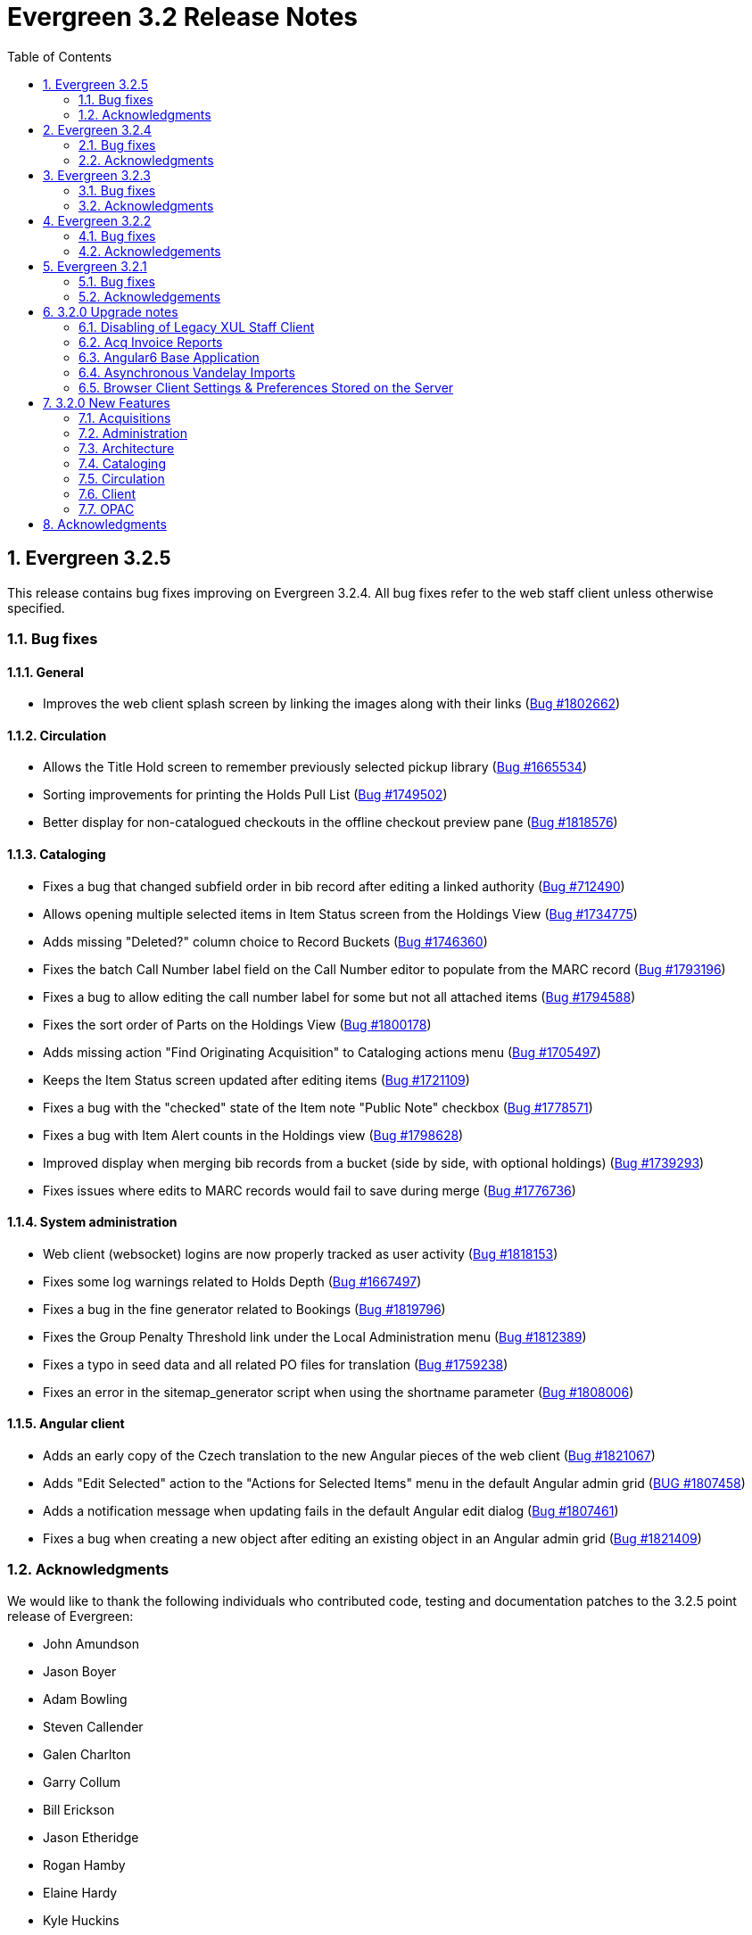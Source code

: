 Evergreen 3.2 Release Notes
===========================
:toc:
:numbered:

Evergreen 3.2.5
---------------

This release contains bug fixes improving on Evergreen 3.2.4.
All bug fixes refer to the web staff client unless otherwise specified.

Bug fixes
~~~~~~~~~

General
^^^^^^^

* Improves the web client splash screen by linking the images along with their links
  (https://bugs.launchpad.net/evergreen/+bug/1802662[Bug #1802662])

Circulation
^^^^^^^^^^^

* Allows the Title Hold screen to remember previously selected pickup library
  (https://bugs.launchpad.net/evergreen/+bug/1665534[Bug #1665534])
* Sorting improvements for printing the Holds Pull List
  (https://bugs.launchpad.net/evergreen/+bug/1749502[Bug #1749502])
* Better display for non-catalogued checkouts in the offline checkout preview
  pane (https://bugs.launchpad.net/evergreen/+bug/1818576[Bug #1818576])

Cataloging
^^^^^^^^^^

* Fixes a bug that changed subfield order in bib record after editing a linked
  authority (https://bugs.launchpad.net/evergreen/+bug/712490[Bug #712490])
* Allows opening multiple selected items in Item Status screen from the Holdings
  View (https://bugs.launchpad.net/evergreen/+bug/1734775[Bug #1734775])
* Adds missing "Deleted?" column choice to Record Buckets
  (https://bugs.launchpad.net/evergreen/+bug/1746360[Bug #1746360])
* Fixes the batch Call Number label field on the Call Number editor to populate
  from the MARC record (https://bugs.launchpad.net/evergreen/+bug/1793196[Bug
  #1793196])
* Fixes a bug to allow editing the call number label for some but not all
  attached items (https://bugs.launchpad.net/evergreen/+bug/1794588[Bug
  #1794588])
* Fixes the sort order of Parts on the Holdings View
  (https://bugs.launchpad.net/evergreen/+bug/1800178[Bug #1800178])
* Adds missing action "Find Originating Acquisition" to Cataloging actions menu
  (https://bugs.launchpad.net/evergreen/+bug/1705497[Bug #1705497])
* Keeps the Item Status screen updated after editing items
  (https://bugs.launchpad.net/evergreen/+bug/1721109[Bug #1721109])
* Fixes a bug with the "checked" state of the Item note "Public Note" checkbox
  (https://bugs.launchpad.net/evergreen/+bug/1778571[Bug #1778571])
* Fixes a bug with Item Alert counts in the Holdings view
  (https://bugs.launchpad.net/evergreen/+bug/1798628[Bug #1798628])
* Improved display when merging bib records from a bucket (side by side, with
  optional holdings) (https://bugs.launchpad.net/evergreen/+bug/1739293[Bug
  #1739293])
* Fixes issues where edits to MARC records would fail to save during merge
  (https://bugs.launchpad.net/evergreen/+bug/1776736[Bug #1776736])

System administration
^^^^^^^^^^^^^^^^^^^^^

* Web client (websocket) logins are now properly tracked as user activity
  (https://bugs.launchpad.net/evergreen/+bug/1818153[Bug #1818153])
* Fixes some log warnings related to Holds Depth
  (https://bugs.launchpad.net/evergreen/+bug/1667497[Bug #1667497])
* Fixes a bug in the fine generator related to Bookings
  (https://bugs.launchpad.net/evergreen/+bug/1819796[Bug #1819796])
* Fixes the Group Penalty Threshold link under the Local Administration menu
  (https://bugs.launchpad.net/evergreen/+bug/1812389[Bug #1812389])
* Fixes a typo in seed data and all related PO files for translation
  (https://bugs.launchpad.net/evergreen/+bug/1759238[Bug #1759238])
* Fixes an error in the sitemap_generator script when using the shortname
  parameter (https://bugs.launchpad.net/evergreen/+bug/1808006[Bug #1808006])

Angular client
^^^^^^^^^^^^^^

* Adds an early copy of the Czech translation to the new Angular pieces of the
  web client (https://bugs.launchpad.net/evergreen/+bug/1821067[Bug #1821067])
* Adds "Edit Selected" action to the "Actions for Selected Items" menu in the
  default Angular admin grid
  (https://bugs.launchpad.net/evergreen/+bug/1807458[BUG #1807458])
* Adds a notification message when updating fails in the default Angular edit
  dialog (https://bugs.launchpad.net/evergreen/+bug/1807461[Bug #1807461])
* Fixes a bug when creating a new object after editing an existing object in an
  Angular admin grid (https://bugs.launchpad.net/evergreen/+bug/1821409[Bug
#1821409])


Acknowledgments
~~~~~~~~~~~~~~~
We would like to thank the following individuals who contributed code,
testing and documentation patches to the 3.2.5 point release of
Evergreen:

* John Amundson
* Jason Boyer
* Adam Bowling
* Steven Callender
* Galen Charlton
* Garry Collum
* Bill Erickson
* Jason Etheridge
* Rogan Hamby
* Elaine Hardy
* Kyle Huckins
* Sam Link
* Tiffany Little
* Terran McCanna
* Michele Morgan
* Geoff Sams
* Jane Sandberg
* Janet Schrader
* Chris Sharp
* Ben Shum
* Remington Steed
* Jason Stephenson
* Josh Stompro
* Dan Wells


Evergreen 3.2.4
---------------

This release contains bug fixes improving on Evergreen 3.2.3.
All bug fixes refer to the web staff client unless otherwise specified.

Bug fixes
~~~~~~~~~

Accessibility
^^^^^^^^^^^^^

* Adds appropriate alt text to the Evergreen splash page (https://bugs.launchpad.net/evergreen/+bug/1802594[Bug #1802594])
* The public catalog search box now only autofocuses when searching is the main purpose of the page (https://bugs.launchpad.net/evergreen/+bug/1796225[Bug #1796225])

Acquisitions
^^^^^^^^^^^^

* Fixes an issue that prevented purchase orders to not open in a new tab (https://bugs.launchpad.net/evergreen/+bug/1813290[Bug #1813290])

Circulation
^^^^^^^^^^^

* The Billing History grids now save their configuration in the database (https://bugs.launchpad.net/evergreen/+bug/1806709[Bug #1806709])

Cataloging
^^^^^^^^^^

* Catalogers can now set the Bib Source in the Z39.50 Overlay and Import interfaces (https://bugs.launchpad.net/evergreen/+bug/1727345[Bug #1727345])
* Fixes an issue where publishers display in the publication date column in copy buckets (https://bugs.launchpad.net/evergreen/+bug/1812698[Bug #1812698])
* Electronic reources no longer display a call number called _##URI##_ in the Volume Editor (https://bugs.launchpad.net/evergreen/+bug/1752665[Bug #1752665])
* Spine/pocket label templates can now include circulation library and owning library (https://bugs.launchpad.net/evergreen/+bug/1726568[Bug #1726568])


Reports
^^^^^^^

* Fixes an issue where external documentation links can open in the reports module (https://bugs.launchpad.net/evergreen/+bug/1784893[Bug #1784893])
* Fixes an issue where publishers display as a publication date in reports (https://bugs.launchpad.net/evergreen/+bug/1812698[Bug #1812698])

Search
^^^^^^

* Staff users can now set their prefered default Advanced Search pane (https://bugs.launchpad.net/evergreen/+bug/1799963[Bug #1799963])
* The public catalog search box now only autofocuses when searching is the main purpose of the page (https://bugs.launchpad.net/evergreen/+bug/1796225[Bug #1796225])

System administration
^^^^^^^^^^^^^^^^^^^^^

* The _DELETE_COPY_ALERT_ permission no longer needs to be granted on the consortium level (https://bugs.launchpad.net/evergreen/+bug/1783421[Bug #1783421])

Angular client
^^^^^^^^^^^^^^

* The angular client now uses Angular 7 (https://bugs.launchpad.net/evergreen/+bug/1801984[Bug #1801984])
* The angular client grid actions can now be disabled depending on the criteria of which rows are selected (https://bugs.launchpad.net/evergreen/+bug/1808268[Bug #1808268])
* Angular client pages now display their own titles in the browser tab, rather than _AngEG_ (https://bugs.launchpad.net/evergreen/+bug/1813647[Bug #1813647])


Acknowledgments
~~~~~~~~~~~~~~~
We would like to thank the following individuals who contributed code,
tests and documentation patches to the 3.2.4 point release of
Evergreen:

* John Amundson
* Jason Boyer
* Galen Charlton
* Jeff Davis
* James Fournie
* Angela Kilsdonk
* Sam Link
* Tiffany Little
* Terran McCanna
* Michele Morgan
* Mike Rylander
* Jane Sandberg
* Chris Sharp
* Jason Stephenson
* Ben Shum
* Cesar Velez
* Dan Wells

Evergreen 3.2.3
----------------
This release contains bug fixes improving on Evergreen 3.2.3.
All bug fixes refer to the staff client unless otherwise specified.

Bug fixes
~~~~~~~~~

General
^^^^^^^

* Hatch is now deprecated for local data storage.  Hatch is
still recommended for printing in certain situations.

Acquisitions
^^^^^^^^^^^^

* The new `edi_order_pusher.pl` now only pushes purchase orders
with a state of "on-order", to prevent older purchase orders
from being unintentionally pushed to vendors.

Cataloging
^^^^^^^^^^

* The Z39.50 and record bucket interfaces now open relevant 
catalog records in new tabs.
* Fixes a bug that prevented batch importing authority records.
* The template dropdown in the holdings editor now provides more
space to accommodate longer template names.
* The drop-down of copy tag types in the Manage Copy Tags dialog
now includes the owning library of the copy tag type.

Circulation
^^^^^^^^^^^

* Fixes an issue with recalling checked-out materials.
* Added several missing columns to the patron bills grid.
* Corrected the display of the Bill Type column in the patron bills grid.
* Clarified the names of the "Billing Location" and "Grocery Billing
Location" columns in the patron bills grid.
* The Bill Full Details grid now includes a billing location column
for both circulation and grocery bills, as well as the owning library for
circulation bills.
* The Billing History transactions grid now remembers any changes that
users make to the column settings.
* Fixes an issue with printing multiple copies of bills.
* Fixes an issue with saving self-registered patron accounts.
* Staff can now delete self-registered patron accounts.

System administration
^^^^^^^^^^^^^^^^^^^^^

* Fixes the marc_stream_importer to be compatible with Vandelay session
tracking.
* Includes an accessibility improvement for the Acquisitions
Administration interfaces.


Acknowledgments
~~~~~~~~~~~~~~~
We would like to thank the following individuals who contributed code,
tests and documentation patches to the 3.2.3 point release of
Evergreen:

* John Amundson
* Jason Boyer
* Andrea Buntz Neiman
* Jeff Davis
* Bill Erickson
* Kyle Huckins
* Angela Kilsdonk
* Katie G. Martin
* Terran McCanna
* Mike Rylander
* Jane Sandberg
* Janet Schrader
* Chris Sharp
* Remington Steed
* Jason Stephenson
* Cesar Velez


Evergreen 3.2.2
----------------
This release contains bug fixes improving on Evergreen 3.2.1.
All bug fixes refer to the web staff client unless otherwise specified.

Bug fixes
~~~~~~~~~

General
^^^^^^^

* Fixes a bug that blocked logging in from mobile browsers
* Fixes a readability issue with mobile menus
* Fixes performance issue related to grid tooltips.
* Fixes an issue that caused some grid columns to appear
empty.

Cataloging
^^^^^^^^^^

* Improves the functionality of setting a default tab of a bib record
* The web client now remembers the most recently selected copy template
* Adds help tips to Print Item Labels Settings tab
* If you add or edit copies and/or volumes from the Holdings View tab,
the view now automatically refreshes to show your changes.
* Provides an upgrade to MODS 3.3 for older Evergreen installations.
* Improves usability of Z39.50 MARC View.


Circulation
^^^^^^^^^^^

* Fixes a daylight savings time-related circulation bug.
* Fixes a bug that caused deleted items to show up on the holds shelf.
* Staff can now place multiple email addresses into the patron registration/
edit form, depending on the value of the `ui.patron.edit.au.email.regex`
library setting.
* Fixes an issue with the offline circulation module.
* When merging two users, the non-lead account is now completely purged from
the database, rather than simply being marked as deleted.
* Fixes a bug which prevented the canceling of holds from the title
record.

Public catalog
^^^^^^^^^^^^^^

* Removes incorrect copy counts from metarecord search results pages
* Electronic resources now display in the browse interfaces
* Restores ability to request password resets

System administration
^^^^^^^^^^^^^^^^^^^^^

* The example Apache 2.4 configuration now enables remoteip.
* Improves syntax in the fm_idl file.


Acknowledgements
~~~~~~~~~~~~~~~~
We would like to thank the following individuals who contributed code,
tests and documentation patches to the 3.2.2 point release of
Evergreen:

* Jason Boyer
* Galen Charlton
* Garry Collum
* Bill Erickson
* Rogan Hamby
* Rosie Le Faive
* Jeanette Lundgren
* Kathy Lussier
* Michele Morgan
* Mike Rylander
* Jane Sandberg
* Janet Schrader
* Chris Sharp
* Ben Shum
* Remington Steed
* Jason Stephenson
* Cesar Velez
* Dan Wells

Evergreen 3.2.1
----------------
This release contains bug fixes improving on Evergreen 3.2.0.

Bug fixes
~~~~~~~~~

* Adds several columns to the items out grid.
* Adds the ability to copy patron addresses to the clipboard.
* Fixes several issues with adding new items and call numbers.
* Adds links to catalog records from the query and pending tabs of the Record Buckets interface.
* Corrects the date format used in several bucket interfaces.
* Adds a loading spinner to interfaces that are embedded in the web staff client via iframe
(such as the catalog).
* The new Angular 6 interfaces now use the correct favicon.

Acknowledgements
~~~~~~~~~~~~~~~~
We would like to thank the following individuals who contributed code,
tests and documentation patches to the 3.2.1 point release of
Evergreen:

* John Amundson
* a. bellenir
* Jason Boyer
* Galen Charlton
* Garry Collum
* Dawn Dale
* Bill Erickson
* Kathy Lussier
* Mike Rylander
* Jane Sandberg
* Jason Stephenson
* Cesar Velez
* Dan Wells


3.2.0 Upgrade notes
-------------------

Disabling of Legacy XUL Staff Client
~~~~~~~~~~~~~~~~~~~~~~~~~~~~~~~~~~~~
The legacy XUL staff client is no longer supported in Evergreen
3.2.x and the server-side installation no longer supports a
direct connection by a version XUL client by default.  *All
users of Evergreen 3.2.x are strongly urged to complete their
switch to the web staff client as part of upgrading to 3.2.x.*

Evergreen administrators who for some reason continue to wish
to deploy the XUL staff client can do so at their risk by
supplying `STAFF_CLIENT_STAMP_ID` during the `make install` step
and using `make_release` to create installers for the staff client.
However, no community support will be provided for the XUL client.



Acq Invoice Reports
~~~~~~~~~~~~~~~~~~~

Existing Acquisitions report templates that reference the invoice 'complete'
field should be modified to check whether the new close_date field is NOT NULL
instead.

At deploy time, all invoices with a 'complete' value of TRUE will have their
'close_date' field set to NOW.  A value is required, since this field is
now the source of whether an invoice is open or closed.

However, no values will be applied to the closed_by field for already closed
invoices.


Angular6 Base Application
~~~~~~~~~~~~~~~~~~~~~~~~~

System Admin Upgrade Notes
^^^^^^^^^^^^^^^^^^^^^^^^^^

Like the AngularJS application, Evergreen releases will come with all
web browser staff client code pre-compiled.  Admins only need to add an
Apache configuration change.

Add the following stanza to /etc/apache2/eg_vhost.conf.

[source,conf]
--------------------------------------------------------------------------
RewriteCond %{REQUEST_URI}  ^/eg2/
RewriteCond %{REQUEST_URI}  !^/eg2/([a-z]{2}-[A-Z]{2})/
RewriteRule ^/eg2/(.*) https://%{HTTP_HOST}/eg2/en-US/$1 [R=307,L]

<Directory "/openils/var/web/eg2/en-US">
    FallbackResource /eg2/en-US/index.html
</Directory>
--------------------------------------------------------------------------

For multi-locale sites, see the bottom section of
Open-ILS/examples/apache[_24]/eg_vhost.conf.in for a sample fr-CA
configuration.  The section starts with "/eg2/ client setup and locale
configuration"

Developer Upgrade Notes
^^^^^^^^^^^^^^^^^^^^^^^

Developers building Angular code on existing installations need to update
their version of NodeJS by re-running the -developer prereqs installer.

[source,sh]
--------------------------------------------------------------------------
sudo make -f Open-ILS/src/extras/Makefile.install <osname>-developer
--------------------------------------------------------------------------


Asynchronous Vandelay Imports
~~~~~~~~~~~~~~~~~~~~~~~~~~~~~

Users of NGINX as a reverse proxy may need to set a suitable
`client_max_body_size` value in the NGINX configuration so that large
MARC record uploads are not truncated. Note that this would have
always been necessary, but since this feature allows larger files
to be more reliably queued and imported, the need to set `client_max_body_size`
became more apparent.


Browser Client Settings & Preferences Stored on the Server
~~~~~~~~~~~~~~~~~~~~~~~~~~~~~~~~~~~~~~~~~~~~~~~~~~~~~~~~~~

A new permission APPLY_WORKSTATION_SETTING has been added to control who
may apply values to workstation settings.  Use something like the following
to apply the permission to all staff accounts (mileage may vary):

[source,sh]
--------------------------------------------------------------------------
INSERT INTO permission.grp_perm_map (grp, perm, depth)
VALUES (
    (SELECT id FROM permission.grp_tree WHERE name = 'Staff'), -- name may vary
    (SELECT id FROM permission.perm_list WHERE code =
'APPLY_WORKSTATION_SETTING'),
    0 -- or 1, 2, etc.
);
--------------------------------------------------------------------------

Workstation setting types matching values previously stored in the browser
(via localStorage or Hatch) are created as part of this feature.  During
upgrade, admins should consider whether any of these new setting types
should be transferred to user and/or org unit settings instead.  Setting
type changes can be made at any time, but when a setting type is deleted
all of its data is deleted, so a change in type means re-applying the
settings in the browser client.

Values stored in the browser will automatically migrate to server settings
as each setting is accessed in the browser client.  Once migrated, the
in-browser copies are deleted.

If a setting type does not exist where the browser expects one, the
value is stored in-browser instead and a warning is issued in the console.




3.2.0 New Features
------------------


Acquisitions
~~~~~~~~~~~~

Auto-Cancel Line items When All Copies Are Canceled
^^^^^^^^^^^^^^^^^^^^^^^^^^^^^^^^^^^^^^^^^^^^^^^^^^^
When a copy (line item detail) is canceled through the Acquisitions interface, 
the parent line item is also canceled if all copies for that line item are also 
canceled.  The cancel reason given will come from:

. The cancel reason for the just-canceled copy if it's a Keep Debits true 
cancel reason.
. The cancel reason from any other copy on the lineitem that has a Keep 
Debits true cancel reason.
. The cancel reason for the just-canceled copy if no copies have a Keep
Debits true cancel reason.


Invoice Closed Date and Closed By Fields
^^^^^^^^^^^^^^^^^^^^^^^^^^^^^^^^^^^^^^^^
Acquisitions invoices have 2 new fields:

* Close Date -- This is set to the time when the ACQ user clicks the "Close"
  button in the invoice interface.
  ** This field 'replaces' the existing 'complete' field.  An invoice is
     considered complete if a close date value is set.
* Closed By -- This is set to the logged in staff user who performs the 
  "Close" action.

As with the now-defunct 'complete' field, but new fields are cleared in the 
event an invoice is reopened.

These new fields are visible in the invoice interface under the 
'Show Details' action for closed invoices.

Upgrading Invoice Reports
+++++++++++++++++++++++++

Existing report templates that reference the invoice 'complete' field 
should be modified to check whether the new close_date field is NOT NULL
instead.

Other Upgrade Considerations
++++++++++++++++++++++++++++

At deploy time, all invoices with a 'complete' value of TRUE will have their
'close_date' field set to NOW.  A value is required, since this field is
now the source of whether an invoice is open or closed.

However, no values will be applied to the closed_by field for already closed
invoices.



Patron Acquisitions Requests
^^^^^^^^^^^^^^^^^^^^^^^^^^^^

The existing interface for staff-mediated patron acquisition requests has been replaced in the web staff client with a re-implementation written in AngularJS, with some minor bug fixes (including access from the Patron interface) and other improvements.



Administration
~~~~~~~~~~~~~~

Hold Targeter Script has been Replaced
^^^^^^^^^^^^^^^^^^^^^^^^^^^^^^^^^^^^^^

The original hold_targeter.pl script has been renamed to
"hold_targeter_legacy.pl", and the new-style hold targeting
script has been renamed to "hold_targeter.pl".  Administrators
will want to change their crontab files to reflect this.

.Previous Syntax
[source,bash]
---------------------------------------------------------------------
-*/15 * * * *   . ~/.bashrc && $EG_BIN_DIR/hold_targeter.pl $SRF_CORE
---------------------------------------------------------------------

.New Syntax
[source,bash]
-----------------------------------------------------------------------------------
-*/15 * * * *   . ~/.bashrc && $EG_BIN_DIR/hold_targeter.pl --osrf-config
$SRF_CORE
-----------------------------------------------------------------------------------

The sample crontab file at `Open-ILS/examples/crontab.example` reflects
this change.



Architecture
~~~~~~~~~~~~

Angular6 Base Application
^^^^^^^^^^^^^^^^^^^^^^^^^
With Evergreen 3.2, we introduce the initial infrastructure for
migrating to a new version of Angular.  The structure of the new code
is quite different from the AngularJS code and it runs as a separate
application which communicates with the AngularJS app via shared storage
and in-page URLs that link back and forth between the two.

For this release, users will only be directed to the new Angular site
when navigating to Administration => Acquisitions Administration.  Once
on this page, some of the admin interfaces will presented as Angular6
interfaces, while others will direct users back to the AngularJS
application.  The Angular6 interfaces are the simpler, grid-based
interfaces.

Acquisitions Admin Angular6 Interfaces
++++++++++++++++++++++++++++++++++++++

 * Cancel Reasons
 * Claim Event Types
 * Claim Policies
 * Claim Policy Actions
 * Claim Types
 * Currency Types
 * EDI Accounts
 * EDI Messages
 * Exchange Rates
 * Fund Tags
 * Invoice Item Types
 * Invoice Payment Method
 * Line Item Alerts
 * Line Item MARC Attribute Definitions

System Admin Upgrade Notes
++++++++++++++++++++++++++

Like the AngularJS application, Evergreen releases will come with all
web browser staff client code pre-compiled.  Admins only need to add an
Apache configuration change.

Add the following stanza to /etc/apache2/eg_vhost.conf.

[source,conf]
--------------------------------------------------------------------------
RewriteCond %{REQUEST_URI}  ^/eg2/
RewriteCond %{REQUEST_URI}  !^/eg2/([a-z]{2}-[A-Z]{2})/
RewriteRule ^/eg2/(.*) https://%{HTTP_HOST}/eg2/en-US/$1 [R=307,L]

<Directory "/openils/var/web/eg2/en-US">                                       
    FallbackResource /eg2/en-US/index.html                                     
</Directory>  
--------------------------------------------------------------------------

For multi-locale sites, see the bottom section of
Open-ILS/examples/apache[_24]/eg_vhost.conf.in for a sample fr-CA
configuration.  The section starts with "/eg2/ client setup and locale
configuration"

Developer Upgrade Notes
+++++++++++++++++++++++

Developers building Angular code on existing installations need to update 
their version of NodeJS by re-running the -developer prereqs installer.

[source,sh]
--------------------------------------------------------------------------
sudo make -f Open-ILS/src/extras/Makefile.install <osname>-developer
--------------------------------------------------------------------------


Cataloging
~~~~~~~~~~

Add UPC to z39.50 search for OCLC and LOC
^^^^^^^^^^^^^^^^^^^^^^^^^^^^^^^^^^^^^^^^^
Add UPC as a search attribute for both OCLC and LOC targets in
z39.50 for cataloging.


Asynchronous Vandelay Imports
^^^^^^^^^^^^^^^^^^^^^^^^^^^^^

Vandelay imports are now monitored from the browser client asynchronously,
meaning the client requests updates from the server instead of waiting for 
the server to respond to the original import request.  This changes allows 
for incremental progress updates in the browser client.

New Database Table
++++++++++++++++++

This adds a new database table vandelay.session_tracker for tracking
in-progress vandelay upload activity.  A new tracker row is added for
each of "upload", "enqueue", and "import" actions, linked for a given
session by the value stored in the "session_key" field.

The table tracks other potentially useful data, like the staff member
and workstation where the action was performed.

Upgrade notes
+++++++++++++
Users of NGINX as a reverse proxy may need to set a suitable
`client_max_body_size` value in the NGINX configuration so that large
MARC record uploads are not truncated. Note that this would have
always been necessary, but since this feature allows larger files
to be more reliably queued and imported, the need to set `client_max_body_size`
became more apparent.




Support for Last Inventory Date
^^^^^^^^^^^^^^^^^^^^^^^^^^^^^^^
Evergreen now provides an option to add an inventory date to items to facilitate
the process of performing inventory in libraries. Staff can add an inventory
date to an item in one of the following ways:
 * From the check in screen, there is now an Update Inventory check in modifier.
When selected, scanned barcodes will have the current date/time added as the
inventory date while the item is checked in.
 * From the Item Status screen, an action is available to add the current 
date/time as the inventory date to selected items.

This new feature will also store the workstation that was used when the
inventory date was updated.



Parallel Ingest with pingest.pl
^^^^^^^^^^^^^^^^^^^^^^^^^^^^^^^
A program named pingest.pl is now installed to allow faster bibliographic record
ingest.  It performs ingest in parallel so that multiple batches can
be done simultaneously.  It operates by splitting the records to be
ingested up into batches and running all of the ingest methods on each
batch.  You may pass in options to control how many batches are run at
the same time, how many records there are per batch, and which ingest
operations to skip.

NOTE: The browse ingest is presently done in a single process over all
of the input records as it cannot run in parallel with itself.  It
does, however, run in parallel with the other ingests.

Command Line Options
++++++++++++++++++++
pingest.pl accepts the following command line options:

--host::
    The server where PostgreSQL runs (either host name or IP address).
    The default is read from the PGHOST environment variable or
    "localhost."

--port::
    The port that PostgreSQL listens to on host.  The default is read
    from the PGPORT environment variable or 5432.

--db::
    The database to connect to on the host.  The default is read from
    the PGDATABASE environment variable or "evergreen."

--user::
    The username for database connections.  The default is read from
    the PGUSER environment variable or "evergreen."

--password::
    The password for database connections.  The default is read from
    the PGPASSWORD environment variable or "evergreen."

--batch-size::
    Number of records to process per batch.  The default is 10,000.

--max-child::
    Max number of worker processes (i.e. the number of batches to
    process simultaneously).  The default is 8.

--skip-browse::
--skip-attrs::
--skip-search::
--skip-facets::
--skip-display::
    Skip the selected reingest component.

--start-id::
    Start processing at this record ID.

--end-id::
    Stop processing when this record ID is reached.

--pipe::
    Read record IDs to reingest from standard input.  This option
    conflicts with --start-id and/or --end-id.

--max-duration::
    Stop processing after this many total seconds have passed.  The
    default is to run until all records have been processed.

--help::
    Show the help text.



View Authority Record by Database ID
^^^^^^^^^^^^^^^^^^^^^^^^^^^^^^^^^^^^

A new interface allows catalogers to retrieve a specific
authority record using its database ID.  Catalogers can
find those IDs in subfield $0 of matching fields in
bibliographic records.

To use the new authority record viewer:

. Click *Cataloging -> Retrieve Authority Record by ID*.
. Type in the ID number of the authority record you are
interested in. Don't include any prefixes, just the ID
number.
. Click *Submit*.
. View or edit the authority record as needed.



Circulation
~~~~~~~~~~~



Autorenewal of Loans
^^^^^^^^^^^^^^^^^^^^
Circulation policies in Evergreen can now be configured to automatically renew
certain items checked out on patron accounts. Circulations will be renewed
automatically up to a custom limit (the `max_auto_renewal` field) and patrons
will not need to log in to their OPAC accounts or ask library staff to manually
renew materials.

Two new action triggers have been added to Evergreen that permit the Auto-Renew
feature. They can be found, configured, and enabled in Administration>Local
Administration>Notifications/Action Triggers. They are named **Autorenew** and
**AutorenewNotify**.

The **Autorenew** A/T definition uses the `checkout.due` hook to automatically
validate and renew (in the reactor) circulations on the day they are due,
grouped by user. The output events of this definition is is the input used by
the related **AutorenewNotify** A/T that simply uses a new hook called
`autorenewal` to notify patrons via email of their currently due or
auto-renewed items.

In the webstaff's Patron Items Out page, the new column `AutoRenewalsRemaining`
indicates how many autorenewals are available for a particular circulation.





Emergency Closing Handler
^^^^^^^^^^^^^^^^^^^^^^^^

Staff are provided with interfaces and mechanisms to create library closings
that, in addition to affecting future circulation and booking due dates, and
hold shelf expirations, will automatically move existing circulation and booking
due dates and hold shelf expiration times. This new functionality is
conceptually described as Emergency Closings and business logic implementing it
as the Emergency Closing Handler. It contains additions and adjustments to the
user interface, business logic, and database layers. Access to this
functionality is available through the Closed Dates Editor interface in the
staff client which has been ported to AngularJS.

Overview
++++++++

This development has created new business logic code to inspect, in real time,
existing circulation, booking, and hold records, and modify such date and time
stamps so that the circulation, booking, or hold will end in the same state it
would have if the closing had existed at the time the circulation or booking
occurred, or the hold was placed and captured. Of specific note, hourly loans
will have their due date adjusted to be the end of the day following the
closing.

When the Emergency Closing is saved, any fines accrued during the closing may be
voided, as settings dictate, with the exception of circulations that have been
marked as LOST or LONG OVERDUE. That is, even for LOST and LONG OVERDUE
circulations with due dates that fall within the Emergency Closing, no fine
adjustment will be applied. Emergency Closing processing is permanent, and
cannot be rolled back.

This functionality is explicitly initiated by staff action. If staff do not
request an Emergency Closing, existing circulations, bookings, and holds will
not be processed and adjusted. However, if staff request any Closing that starts
nearer in time than the length of the longest circulation duration configured
for use in the Evergreen instance they will be prompted with the option to
create the closing as an Emergency Closing.

Action/Trigger hooks have been created for circulations and bookings that are
adjusted by the Emergency Closing Handler. These will facilitate the creation of
notifications to patrons that the due date has changed and to alert them to
potential changes in accrued fines.

Booking start dates are explicitly ignored in this implementation. Because an
Emergency Closing is, by its nature, an unexpected event, it will be up to staff
to address any bookings which intersect with a new Emergency Closings. Reports
can be used to identify booking start dates that overlap with a closing and that
may require staff intervention.

Staff requesting and Emergency Closing must have the new EMERGENCY_CLOSING
permission.  Some text describing the feature.





Patron Preferred Name and Name Search Keywords
^^^^^^^^^^^^^^^^^^^^^^^^^^^^^^^^^^^^^^^^^^^^^^

Preferred Name
++++++++++++++

Adds a new set of patron preferred name fields for prefix, first,
middle, last, and suffix allowing patrons to provide preferred name
information.  Preferred names are optional and each acts as an overlay
to the analogous primary name field, making it possible to provide
preferred name values for individual fields.

For example, a patron named William Erickson may have a preferred first
name (pref_first_given_name) of Bill, in which case the preferred name
would be Bill Erickson.  Note a preferred last name is not required in
this case as the code uses primary name values as defaults when not
replaced with a preferred version.

* Patrons will see primary names displayed in the catalog when set.
* Staff will see both primary name and preferred name in the patron
  summary side bar.
* Patron searches for any given name field will search both the primary
  and preferred name data.
* Preferred name fields are available in Action/Trigger templates and
  are present in various patron-focused print templates.

Name Keywords
++++++++++++++

Adds a new field to store miscellaneous patron name search terms.  These
values are only for searching and do not appear in any interfaces, apart
from the patron summary side bar and the patron edit UI.

Included is a new search field in the patron search UI which searches
keyword values and all other name fields.  It's essentially a global patron
name keyword search.




Client
~~~~~~

Disabling of legacy XUL staff client
^^^^^^^^^^^^^^^^^^^^^^^^^^^^^^^^^^^^
The legacy XUL staff client is no longer supported in Evergreen
3.2.x and the server-side installation no longer supports a
direct connection by a version XUL client by default.  All
users of Evergreen 3.2.x are strongly urged to complete their
switch to the web staff client as part of upgrading to 3.2.x.

Evergreen administrators who for some reason continue to wish
to deploy the XUL staff client can do so at their risk by
supplying `STAFF_CLIENT_STAMP_ID` during the `make install` step
and using `make_release` to create installers for the staff client.
However, no community support will be provided for the XUL client.




Permission Group Display Entries
^^^^^^^^^^^^^^^^^^^^^^^^^^^^^^^^
In some cases, it is useful to have the ability to reorder permission, or to make
only specific groups available in the permission group selector for specific
Org Units. An interface has been made available to allow this.

Group Tree Display Entry Interface
++++++++++++++++++++++++++++++++++

Permission Group Display Entries can be reordered, added, or removed via
_Administration -> Local Admin -> Permission Tree Display Entries_.
Select the Org Unit you wish to edit the entries in.

Entries may be added using the Add functionality, creating entries based
on permission groups that have not been added to the tree for the Org
Unit you wish to add them to.

image::media/pgtde_01.png[Group Tree Display Entry Admin UI]

Moving an Entry
+++++++++++++++
Moving an entry will shift its position up or down in the patron profile
selector for a given Org Unit.

* Select an entry
* Press either the *Move Up* or *Move Down* button. The entry will be 
moved up or down, accordingly.
* Click *Save* to save your edits.  

NOTE: You may only move up or down entries that have sibling entries.

Removing an Entry
+++++++++++++++++
If you want a particular Org Unit to not have access to specific
entries, you may remove an entry. Removing an entry will remove it from 
view. The entry will be removed from the database.

* Select an entry and press the *Remove* button.

Adding an Entry
+++++++++++++++
You may add entries from permission groups that are not currently
reflected in the permission group tree. This is useful for moving 
entries to different parents, or making them root entries.

image::media/pgtde_02.png[Add Entry modal]

* If desired, select an entry to be used as the parent entry. 
* Press the *Add* button. 
* Select a permission group from the dropdown.
* If you've selected a parent entry, you may check the *Add Root Entry*
box to override that parent and add the entry on the root level. 
* If you did not select a parent entry, the entry will be added on the root 
level of the tree.



Browser Client Settings & Preferences Stored on the Server
^^^^^^^^^^^^^^^^^^^^^^^^^^^^^^^^^^^^^^^^^^^^^^^^^^^^^^^^^^
Browser client settings and preferences that should persist over time are
now stored as settings on the server.  This allows settings to follow
users and workstations and reduces problems associated with losing settings 
as a result of clearing browser data.

The browser client honors setting values stored as user settings, workstation
settings, and org unit settings, depending on which setting types are
locally configured.

Setting Types
+++++++++++++

* No setting can be both a user and workstation setting.  They are mutually
  exclusive.
* Any setting can be an org unit setting in addition to being a user or
  workstation setting.

Read-Only Settings
++++++++++++++++++

Read-only settings are useful for defining values that staff can use but
not modify.  For example, admins may wish to prevent users from locally
modifying the grid configuration for a given interface so it remains
consistent for all users.

A setting is read-only when an org unit setting type exists (regardless of 
whether a value is applied) and no user or workstation setting type exists.

Server-Stored Workstation Settings Workstation Admin View
+++++++++++++++++++++++++++++++++++++++++++++++++++++++++

There's a new "Server Workstation Prefs" tab to the stored preferences
workstation admin interface.  From here, users can view which
preferences are stored as server-stored workstation preferences and
delete select values.

Upgrade Notes
+++++++++++++

A new permission APPLY_WORKSTATION_SETTING has been added to control who
may apply values to workstation settings.  Use something like the following
to apply the permission to all staff accounts (mileage may vary):

[source,sh]
--------------------------------------------------------------------------
INSERT INTO permission.grp_perm_map (grp, perm, depth) 
VALUES (
    (SELECT id FROM permission.grp_tree WHERE name = 'Staff'), -- name may vary
    (SELECT id FROM permission.perm_list WHERE code = 'APPLY_WORKSTATION_SETTING'),
    0 -- or 1, 2, etc.
);
--------------------------------------------------------------------------

Workstation setting types matching values previously stored in the browser
(via localStorage or Hatch) are created as part of this feature.  During
upgrade, admins should consider whether any of these new setting types 
should be transferred to user and/or org unit settings instead.  Setting
type changes can be made at any time, but when a setting type is deleted
all of its data is deleted, so a change in type means re-applying the 
settings in the browser client.

Values stored in the browser will automatically migrate to server settings
as each setting is accessed in the browser client.  Once migrated, the
in-browser copies are deleted.  

If a setting type does not exist where the browser expects one, the 
value is stored in-browser instead and a warning is issued in the console.


More consistent terminology in the client
^^^^^^^^^^^^^^^^^^^^^^^^^^^^^^^^^^^^^^^^^
Terminology has been updated in the staff client so that we consistently use
the same name to describe the same thing. The following updates have been made:

  * The term 'item' is now consistently used to describe the barcoded entity
that had been previously been called both an 'item' and a 'copy'. As a result,
we now use the terms 'item buckets', 'item tags', and 'item alerts'.
  * The term 'volume' is no longer used in the client, with the exception of
serials, where the term is used to describe serial volumes. The term 'call
number' will replace volume in most other places.
  * 'Holdings' is a more general term used to describe a combination of items
and call numbers.
  * The term 'Shelving Location' is used consistently in favor of 'Copy
Location.'




OPAC
~~~~



Batch Actions In the Public Catalog
^^^^^^^^^^^^^^^^^^^^^^^^^^^^^^^^^^^
The public catalog now displays checkboxes on the bibliographic and
metarecord constituents results pages. Selecting one or more titles
by using the checkboxes will dynamically add those title to the
temporary list, which is now renamed the cart.

Above the results lists there is now a bar with a select-all checkbox,
a link to the cart management page that also indicates the number of
of titles in the cart, and a link to remove from the cart titles that
are selected on the currently displayed results page.

The search bar now includes an icon of a cart and displays the number
of titles currently in the cart. Next to that icon is a menu of cart
actions.

The cart actions available are Place Hold, Print Title Details,
Email Title Details, Add Cart to Saved List, and Clear Cart. In the
web staff client, the cart actions also include Add Cart to Bucket.
When an action is selected from this menu, the user is given an
opportunity to confirm the action and to optionally empty the cart
when the action is complete. The action is applied to all titles
in the cart.

Clicking on the cart icon brings the user to a page listing the
titles in the cart. From there, the user can select specific records
to request, print, email, add to a list, or remove from the cart.

The list of actions on the record details page now provides separate
links for adding the title to a cart or to a permanent list.

The permanent list management page in the public catalog now also
includes batch print and email actions.

Additional information
++++++++++++++++++++++
* The checkboxes do not display on the metarecord results page, as
  metarecords currently cannot be put into carts or lists.
* The checkboxes are displayed only if JavaScript is enabled. However,
  users can still add items to the cart and perform batch actions on
  the cart and on lists.
* A template `config.tt2` setting, `ctx.max_cart_size`, can be used to
  set a soft limit on the number of titles that can be added to the
  cart. If this limit is reached, checkboxes to add more records to the
  cart are disabled unless existing titles in the cart are removed
  first. The default value for this setting is 500.

Developer notes
+++++++++++++++

This patch adds to the public catalog two routes that return JSON
rather than HTML:

* `GET /eg/opac/api/mylist/add?record=45`
* `GET /eg/opac/api/mylist/delete?record=45`

The JSON response is a hash containing a mylist key pointing to the list
of bib IDs of contents of the cart.

The record parameter can be repeated to allow adding or removing
records as an atomic operation. Note that this change also now available
to `/eg/opac/mylist/{add,delete}`

More generally, this adds a way for EGWeb context loaders to specify that
a response should be emitted as JSON rather than rendering an HTML
page using `Template::Toolkit`.

Specifically, if the context as munged by the context loader contains
a `json_response` key, the contents of that key will to provide a
JSON response. The `json_response_cookie` key, if present, can be used
to set a cookie as part of the response.

Template Toolkit processing is bypassed entirely when emitting a JSON
response, so the context loader would be entirely responsible for
localization of strings in the response meant for direct human
consumption.




New class for searchbar when on the homepage
^^^^^^^^^^^^^^^^^^^^^^^^^^^^^^^^^^^^^^^^^^^^

This adds the `.searchbar-home` class to the div that contains the searchbar
when on the homepage.  This allows sites to customize the searchbar differently
on the homepage than in other places the search bar appears (for example,
offering a large, Google-style search bar on the homepage only).


Username Login Hint
^^^^^^^^^^^^^^^^^^^
To make customization easier, the username hint on the OPAC login page ("Please
include leading zeros...") has been moved to a separate TT2 template.  If you
have customized the hint text, you will need to add your modifications to
username_hint.tt2.



Acknowledgments
---------------
The Evergreen project would like to acknowledge the following
organizations that commissioned developments in this release of
Evergreen:

* BC Libraries Cooperative
* Consortium Of Ohio Libraries
* CW MARS
* Georgia Public Library Service
* Indiana State Library
* Lake Agassiz Regrional Library
* MassLNC
* North Texas Library Consortium
* Northwest Regional Library
* Pennsylvania Integrated Library System
* South Carolina State Library

We would also like to thank the following individuals who contributed
code, translations, documentations patches and tests to this release of
Evergreen:

* Felicia Beaudry
* Jason Boyer
* Andrea Buntz Neiman
* Eva Cerninakova
* Galen Charlton
* Garry Collum
* Jeff Davis
* Bill Erickson
* Jason Etheridge
* Lynn Floyd
* Jeff Godin
* Blake Graham-Henderson
* Francisco J Guel-Mendoza
* Kyle Huckins
* Mary Jinglewski
* Angela Kilsdonk
* Kathy Lussier
* Katie G. Martin
* Jennifer Pringle
* Morkor Quarshie
* Mike Rylander
* Jane Sandberg
* Chris Sharp
* Ben Shum
* Remington Steed
* Jason Stephenson
* Cesar Velez
* Dan Wells
* Stephan Woidowski

We also thank the following organizations whose employees contributed
patches:

* BC Libraries Cooperative
* Calvin College
* Catalyte
* Equinox Open Library Initiative
* Government of Manitoba
* Kenton County Public Library
* King County Library System
* Linn-Benton Community College
* MassLNC
* Sigio

We regret any omissions.  If a contributor has been inadvertently
missed, please open a bug at http://bugs.launchpad.net/evergreen/
with a correction.

